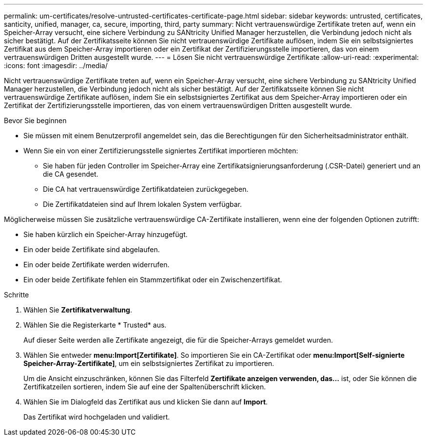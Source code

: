 ---
permalink: um-certificates/resolve-untrusted-certificates-certificate-page.html 
sidebar: sidebar 
keywords: untrusted, certificates, santicity, unified, manager, ca, secure, importing, third, party 
summary: Nicht vertrauenswürdige Zertifikate treten auf, wenn ein Speicher-Array versucht, eine sichere Verbindung zu SANtricity Unified Manager herzustellen, die Verbindung jedoch nicht als sicher bestätigt. Auf der Zertifikatsseite können Sie nicht vertrauenswürdige Zertifikate auflösen, indem Sie ein selbstsigniertes Zertifikat aus dem Speicher-Array importieren oder ein Zertifikat der Zertifizierungsstelle importieren, das von einem vertrauenswürdigen Dritten ausgestellt wurde. 
---
= Lösen Sie nicht vertrauenswürdige Zertifikate
:allow-uri-read: 
:experimental: 
:icons: font
:imagesdir: ../media/


[role="lead"]
Nicht vertrauenswürdige Zertifikate treten auf, wenn ein Speicher-Array versucht, eine sichere Verbindung zu SANtricity Unified Manager herzustellen, die Verbindung jedoch nicht als sicher bestätigt. Auf der Zertifikatsseite können Sie nicht vertrauenswürdige Zertifikate auflösen, indem Sie ein selbstsigniertes Zertifikat aus dem Speicher-Array importieren oder ein Zertifikat der Zertifizierungsstelle importieren, das von einem vertrauenswürdigen Dritten ausgestellt wurde.

.Bevor Sie beginnen
* Sie müssen mit einem Benutzerprofil angemeldet sein, das die Berechtigungen für den Sicherheitsadministrator enthält.
* Wenn Sie ein von einer Zertifizierungsstelle signiertes Zertifikat importieren möchten:
+
** Sie haben für jeden Controller im Speicher-Array eine Zertifikatsignierungsanforderung (.CSR-Datei) generiert und an die CA gesendet.
** Die CA hat vertrauenswürdige Zertifikatdateien zurückgegeben.
** Die Zertifikatdateien sind auf Ihrem lokalen System verfügbar.




Möglicherweise müssen Sie zusätzliche vertrauenswürdige CA-Zertifikate installieren, wenn eine der folgenden Optionen zutrifft:

* Sie haben kürzlich ein Speicher-Array hinzugefügt.
* Ein oder beide Zertifikate sind abgelaufen.
* Ein oder beide Zertifikate werden widerrufen.
* Ein oder beide Zertifikate fehlen ein Stammzertifikat oder ein Zwischenzertifikat.


.Schritte
. Wählen Sie *Zertifikatverwaltung*.
. Wählen Sie die Registerkarte * Trusted* aus.
+
Auf dieser Seite werden alle Zertifikate angezeigt, die für die Speicher-Arrays gemeldet wurden.

. Wählen Sie entweder *menu:Import[Zertifikate]*. So importieren Sie ein CA-Zertifikat oder *menu:Import[Self-signierte Speicher-Array-Zertifikate]*, um ein selbstsigniertes Zertifikat zu importieren.
+
Um die Ansicht einzuschränken, können Sie das Filterfeld *Zertifikate anzeigen verwenden, das...* ist, oder Sie können die Zertifikatzeilen sortieren, indem Sie auf eine der Spaltenüberschrift klicken.

. Wählen Sie im Dialogfeld das Zertifikat aus und klicken Sie dann auf *Import*.
+
Das Zertifikat wird hochgeladen und validiert.


